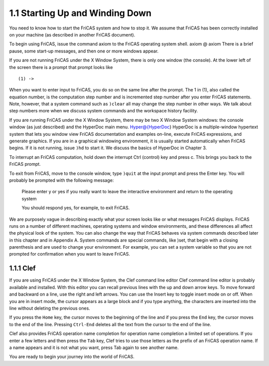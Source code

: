.. status: ok

1.1 Starting Up and Winding Down
--------------------------------

You need to know how to start the FriCAS system and how to stop it. We
assume that FriCAS has been correctly installed on your machine (as
described in another FriCAS document).

To begin using FriCAS, issue the command axiom to the FriCAS operating
system shell. axiom @ axiom There is a brief pause, some start-up
messages, and then one or more windows appear.

If you are not running FriCAS under the X Window System, there is only
one window (the console). At the lower left of the screen there is a
prompt that prompt looks like


.. spadVerbatim

::

 (1) ->



When you want to enter input to FriCAS, you do so on the same line after
the prompt. The 1 in (1), also called the equation number, is the
computation step number and is incremented step number after you enter
FriCAS statements. Note, however, that a system command such as ``)clear``
all may change the step number in other ways. We talk about step numbers
more when we discuss system commands and the workspace history facility.

If you are running FriCAS under the X Window System, there may be two X
Window System windows: the console window (as just described) and the
HyperDoc main menu. Hyper@{HyperDoc} HyperDoc is a multiple-window
hypertext system that lets you window view FriCAS documentation and
examples on-line, execute FriCAS expressions, and generate graphics. If
you are in a graphical windowing environment, it is usually started
automatically when FriCAS begins. If it is not running, issue ``)hd`` to
start it. We discuss the basics of HyperDoc in Chapter 3.


To interrupt an FriCAS computation, hold down the interrupt Ctrl
(control) key and press c. This brings you back to the FriCAS prompt.



To exit from FriCAS, move to the console window, type ``)quit`` at the 
input prompt and press the Enter key. You will probably be prompted with 
the following message:

  Please enter y or yes if you really want to leave the
  interactive environment and return to the operating system

  You should respond yes, for example, to exit FriCAS.


We are purposely vague in describing exactly what your screen looks like
or what messages FriCAS displays. FriCAS runs on a number of different
machines, operating systems and window environments, and these
differences all affect the physical look of the system. You can also
change the way that FriCAS behaves via system commands described later
in this chapter and in Appendix A. System commands are special commands,
like )set, that begin with a closing parenthesis and are used to change
your environment. For example, you can set a system variable so that you
are not prompted for confirmation when you want to leave FriCAS.



1.1.1 Clef
~~~~~~~~~~

If you are using FriCAS under the X Window System, the Clef command line
editor Clef command line editor is probably available and installed.
With this editor you can recall previous lines with the up and down
arrow keys. To move forward and backward on a line, use the right and
left arrows. You can use the Insert key to toggle insert mode on or off.
When you are in insert mode, the cursor appears as a large block and if
you type anything, the characters are inserted into the line without
deleting the previous ones.

If you press the ``Home`` key, the cursor moves to the beginning of the line
and if you press the ``End`` key, the cursor moves to the end of the line.
Pressing ``Ctrl-End`` deletes all the text from the cursor to the end of the
line.

Clef also provides FriCAS operation name completion for operation name
completion a limited set of operations. If you enter a few letters and
then press the ``Tab`` key, Clef tries to use those letters as the prefix of
an FriCAS operation name. If a name appears and it is not what you want,
press Tab again to see another name.

You are ready to begin your journey into the world of FriCAS.
